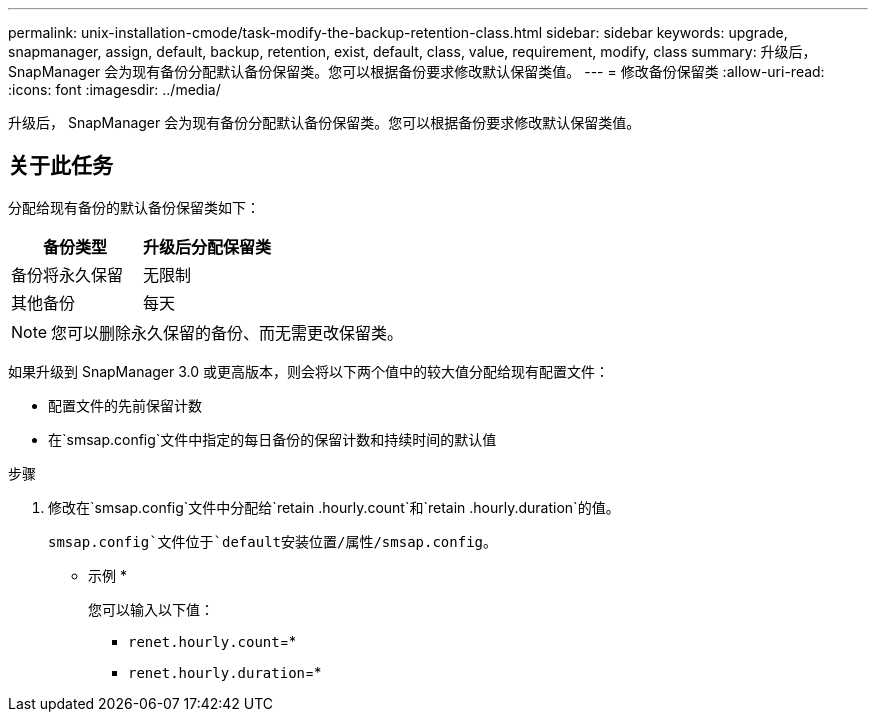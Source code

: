 ---
permalink: unix-installation-cmode/task-modify-the-backup-retention-class.html 
sidebar: sidebar 
keywords: upgrade, snapmanager, assign, default, backup, retention, exist, default, class, value, requirement, modify, class 
summary: 升级后， SnapManager 会为现有备份分配默认备份保留类。您可以根据备份要求修改默认保留类值。 
---
= 修改备份保留类
:allow-uri-read: 
:icons: font
:imagesdir: ../media/


[role="lead"]
升级后， SnapManager 会为现有备份分配默认备份保留类。您可以根据备份要求修改默认保留类值。



== 关于此任务

分配给现有备份的默认备份保留类如下：

|===
| 备份类型 | 升级后分配保留类 


 a| 
备份将永久保留
 a| 
无限制



 a| 
其他备份
 a| 
每天

|===
[NOTE]
====
您可以删除永久保留的备份、而无需更改保留类。

====
如果升级到 SnapManager 3.0 或更高版本，则会将以下两个值中的较大值分配给现有配置文件：

* 配置文件的先前保留计数
* 在`smsap.config`文件中指定的每日备份的保留计数和持续时间的默认值


.步骤
. 修改在`smsap.config`文件中分配给`retain .hourly.count`和`retain .hourly.duration`的值。
+
`smsap.config`文件位于`default安装位置/属性/smsap.config`。

+
* 示例 *

+
您可以输入以下值：

+
** `renet.hourly.count`=*
** `renet.hourly.duration`=*




